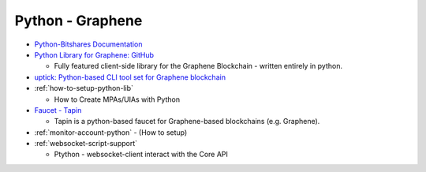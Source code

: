 

.. _lib-pybitshares:

Python - Graphene
=========================

* `Python-Bitshares Documentation <http://docs.pybitshares.com/en/latest/>`_
* `Python Library for Graphene: GitHub <https://github.com/bitshares/python-bitshares#python-library-for-bitshares>`_

  - Fully featured client-side library for the Graphene Blockchain - written entirely in python.

* `uptick: Python-based CLI tool set for Graphene blockchain  <https://github.com/bitshares/uptick>`_
* :ref:`how-to-setup-python-lib`

  - How to Create MPAs/UIAs with Python

* `Faucet - Tapin <https://github.com/xeroc/tapin>`_

  -  Tapin is a python-based faucet for Graphene-based blockchains (e.g. Graphene).

* :ref:`monitor-account-python`
  - (How to setup)

* :ref:`websocket-script-support`

  - Ptython - websocket-client interact with the Core API





